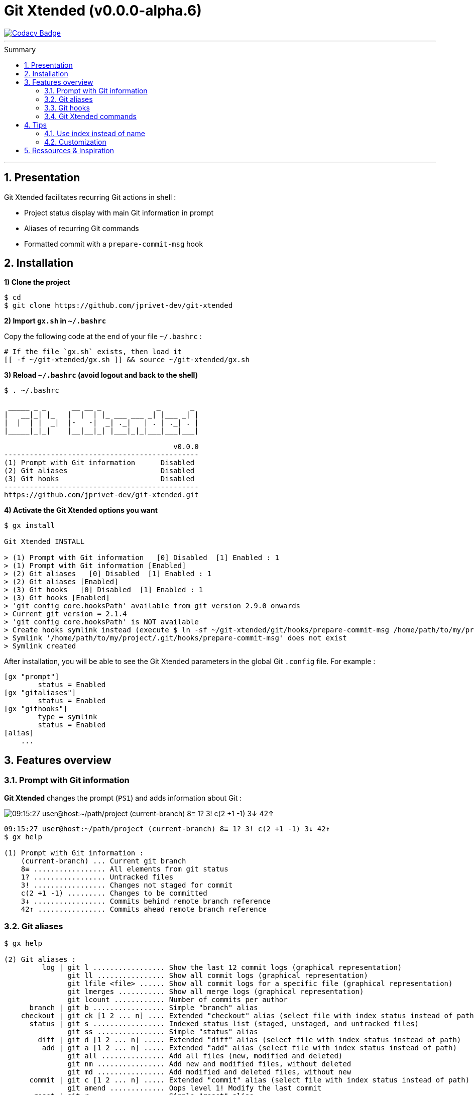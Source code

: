 :VERSION: v0.0.0-alpha.6
:MAIN_TITLE: Git Xtended
:MAIN_TITLE_SHORT: GX
:BASHRC_PATH: ~/.bashrc
:GX_ROOT: ~/git-xtended
:GX_ENTRY_FILE: gx.sh
:GX_ENTRY_FILE_PATH: {GX_ROOT}/{GX_ENTRY_FILE}
:GIT_PROJECT: https://github.com/jprivet-dev/git-xtended
:PROMPT_PS1: 09:15:27 user@host:~/path/project (current-branch) 8≡ 1? 3! c(2 +1 -1) 3↓ 42↑

= {MAIN_TITLE} ({VERSION})
:numbered:
:toc: macro

image::https://api.codacy.com/project/badge/Grade/0e5266aa58fa4c7e8b0759971ae1b45d[Codacy Badge, link=https://www.codacy.com?utm_source=github.com&amp;utm_medium=referral&amp;utm_content=jprivet-dev/git-xtended&amp;utm_campaign=Badge_Grade]

'''

:toc-title: Summary
:toclevels: 2
toc::[]

'''

== Presentation

Git Xtended facilitates recurring Git actions in shell :

- Project status display with main Git information in prompt
- Aliases of recurring Git commands
- Formatted commit with a `prepare-commit-msg` hook

== Installation

*1) Clone the project*

[source,shell]
[subs=attributes+]
----
$ cd
$ git clone {GIT_PROJECT}
----

*2) Import `{GX_ENTRY_FILE}` in `{BASHRC_PATH}`*

Copy the following code at the end of your file `{BASHRC_PATH}` :

[source,shell]
[subs=attributes+]
----
# If the file `{GX_ENTRY_FILE}` exists, then load it
[[ -f {GX_ENTRY_FILE_PATH} ]] && source {GX_ENTRY_FILE_PATH}
----

*3) Reload `{BASHRC_PATH}` (avoid logout and back to the shell)*

[source,shell]
[subs=attributes+]
----
$ . {BASHRC_PATH}

 _____ _ _      __ __ _             _       _
|   __|_| |_   |  |  | |_ ___ ___ _| |___ _| |
|  |  | |  _|  |-   -|  _| ._|   | . | ._| . |
|_____|_|_|    |__|__|_| |___|_|_|___|___|___|

                                        v0.0.0
----------------------------------------------
(1) Prompt with Git information      Disabled
(2) Git aliases                      Disabled
(3) Git hooks                        Disabled
----------------------------------------------
https://github.com/jprivet-dev/git-xtended.git
----

*4) Activate the {MAIN_TITLE} options you want*

[source,shell]
----
$ gx install

Git Xtended INSTALL

> (1) Prompt with Git information   [0] Disabled  [1] Enabled : 1
> (1) Prompt with Git information [Enabled]
> (2) Git aliases   [0] Disabled  [1] Enabled : 1
> (2) Git aliases [Enabled]
> (3) Git hooks   [0] Disabled  [1] Enabled : 1
> (3) Git hooks [Enabled]
> 'git config core.hooksPath' available from git version 2.9.0 onwards
> Current git version = 2.1.4
> 'git config core.hooksPath' is NOT available
> Create hooks symlink instead (execute $ ln -sf ~/git-xtended/git/hooks/prepare-commit-msg /home/path/to/my/project/.git/hooks/prepare-commit-msg)
> Symlink '/home/path/to/my/project/.git/hooks/prepare-commit-msg' does not exist
> Symlink created

----

After installation, you will be able to see the {MAIN_TITLE} parameters in the global Git `.config` file. For example :

----
[gx "prompt"]
	status = Enabled
[gx "gitaliases"]
	status = Enabled
[gx "githooks"]
	type = symlink
	status = Enabled
[alias]
    ...
----

== Features overview

=== Prompt with Git information

*{MAIN_TITLE}* changes the prompt (`PS1`) and adds information about Git :

image::doc/img/gx-prompt.gif[{PROMPT_PS1}]

[source,shell]
[subs=attributes+]
----
{PROMPT_PS1}
$ gx help

(1) Prompt with Git information :
    (current-branch) ... Current git branch
    8≡ ................. All elements from git status
    1? ................. Untracked files
    3! ................. Changes not staged for commit
    c(2 +1 -1) ......... Changes to be committed
    3↓ ................. Commits behind remote branch reference
    42↑ ................ Commits ahead remote branch reference
----

=== Git aliases

[source,shell]
----
$ gx help

(2) Git aliases :
         log | git l ................. Show the last 12 commit logs (graphical representation)
               git ll ................ Show all commit logs (graphical representation)
               git lfile <file> ...... Show all commit logs for a specific file (graphical representation)
               git lmerges ........... Show all merge logs (graphical representation)
               git lcount ............ Number of commits per author
      branch | git b ................. Simple "branch" alias
    checkout | git ck [1 2 ... n] .... Extended "checkout" alias (select file with index status instead of path)
      status | git s ................. Indexed status list (staged, unstaged, and untracked files)
               git ss ................ Simple "status" alias
        diff | git d [1 2 ... n] ..... Extended "diff" alias (select file with index status instead of path)
         add | git a [1 2 ... n] ..... Extended "add" alias (select file with index status instead of path)
               git all ............... Add all files (new, modified and deleted)
               git nm ................ Add new and modified files, without deleted
               git md ................ Add modified and deleted files, without new
      commit | git c [1 2 ... n] ..... Extended "commit" alias (select file with index status instead of path)
               git amend ............. Oops level 1! Modify the last commit
       reset | git r ................. Simple "reset" alias
               git hard [<commit>] ... Simple "reset --hard" alias (by default, discard any changes to tracked files, since last commit)
               git undo .............. Oops level 2! Undo the last commit, while keeping files changes
       clean | git untracked ......... Remove all untracked files
        grep | git find <string> ..... Look for specified strings in the tracked files (case sensitive)
----

=== Git hooks

===== `prepare-commit-msg` : commits are documentation

[source,shell]
----
$ git c

<type*>
 archi     Changes application architecture (folder position, name, ...)
 conf      Changes configuration, parameters (config.yml, .gitignore, .gitkeep, ...)
 content   Changes wording or images in contents
 chore     Changes to the build process or auxiliary tools and libraries (Gulp, Composer, ...)
 dev       Changes main code (creation, enhancement, evolution, ...)
 docs      Documentation only changes
 integ     Web integration, UX works - doesn't touch business logic (css, js, ...)
 install   Install or update project, modules, pluggins (ex: composer install ...)
 tpl       Templating works (Twig, Drupal templating, Smarty, ...)
 trans     Adds locale-specific components, translates text, ...

<subtype>
 clean     Remove pointless code or files
 debug     Adding code for debugging (console.log, dpm, var_dump, ...), to remove later !
 fix       Bug fix
 generate  Auto-generate code (Doctrine, PhoneGap, Ionic, ...)
 perf      A code change that improves performance
 refactor  A code change that neither fixes a bug nor adds a feature
 style     Changes that do not affect the meaning of the code (white-space, formatting, missing semi-colons, ...)

MSG = <type*>.<subtype>(<scope*>): <subject*>
----

=== {MAIN_TITLE} commands

[source,shell]
----
$ gx help

(4) GX commands :
    gx help ............ Display help information about GX
    gx install ......... Select and install GX elements
    gx reload .......... Reload GX
    gx status .......... Show status of GX elements
    gx config .......... Show GX git configuration
    gx colors .......... Show all GX colors
    gx test [<func>] ... Run one or all GX tests
----

== Tips

=== Use index instead of name

For example, `$ git s` is an indexed version of `$ git status.`

Instead of specifying the name of the file you want to commit, just specify the index :

[source,shell]
----
$ git s
1)  M path/to/my/file1.sh
2)  M path/to/my/file2.sh
3)  M path/to/my/file3.sh

$ git c 2
> git add (2) path/to/my/file2.sh
>
# Then follow the steps of `prepare-commit-msg` hook...
----

=== Customization

== Ressources & Inspiration